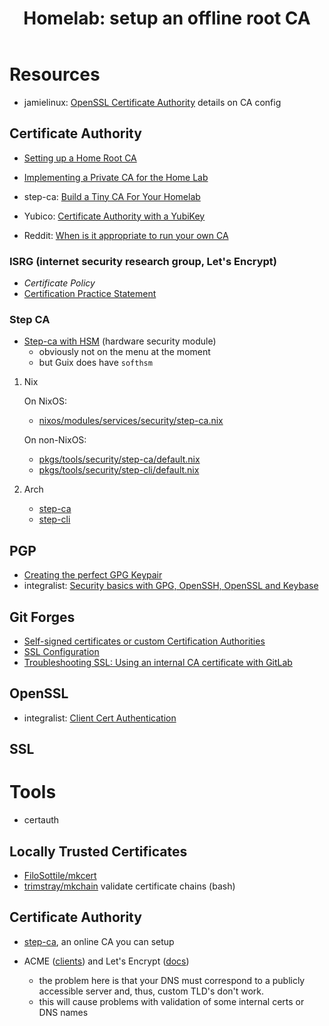:PROPERTIES:
:ID:       b541aba8-5b2e-4525-b527-92e0128a01f6
:END:
#+TITLE: Homelab: setup an offline root CA
#+CATEGORY: slips
#+TAGS:


* Resources

+ jamielinux: [[https://jamielinux.com/docs/openssl-certificate-authority/index.html][OpenSSL Certificate Authority]] details on CA config

** Certificate Authority
+ [[https://robpol86.com/root_certificate_authority.html][Setting up a Home Root CA]]
+ [[https://bufferoverflow.xyz/posts/implementing-a-private-ca-for-home-use/][Implementing a Private CA for the Home Lab]]
+ step-ca: [[https://smallstep.com/blog/build-a-tiny-ca-with-raspberry-pi-yubikey/][Build a Tiny CA For Your Homelab]]
+ Yubico: [[https://developers.yubico.com/PIV/Guides/Certificate_authority.html][Certificate Authority with a YubiKey]]

+ Reddit: [[https://www.reddit.com/r/homelab/comments/n60ng9/when_is_it_appropriate_to_run_your_own_ca/][When is it appropriate to run your own CA]]

*** ISRG (internet security research group, Let's Encrypt)
+ [[Certificate Policy][Certificate Policy]]
+ [[https://letsencrypt.org/documents/isrg-cps-v4.3/][Certification Practice Statement]]

*** Step CA
+ [[https://smallstep.com/blog/step-ca-supports-pkcs-11-cloudhsm/][Step-ca with HSM]] (hardware security module)
  - obviously not on the menu at the moment
  - but Guix does have =softhsm=

**** Nix
On NixOS:

+ [[https://github.com/NixOS/nixpkgs/blob/master/nixos/modules/services/security/step-ca.nix][nixos/modules/services/security/step-ca.nix]]

On non-NixOS:

+ [[https://github.com/NixOS/nixpkgs/tree/master/pkgs/tools/security/step-ca][pkgs/tools/security/step-ca/default.nix]]
+ [[https://github.com/NixOS/nixpkgs/tree/master/pkgs/tools/security/step-cli][pkgs/tools/security/step-cli/default.nix]]

**** Arch
+ [[https://github.com/archlinux/svntogit-community/blob/packages/step-ca/trunk/PKGBUILD][step-ca]]
+ [[https://github.com/archlinux/svntogit-community/blob/packages/step-cli/trunk/PKGBUILD][step-cli]]

** PGP
+ [[https://alexcabal.com/creating-the-perfect-gpg-keypair][Creating the perfect GPG Keypair]]
+ integralist: [[https://www.integralist.co.uk/posts/security-basics][Security basics with GPG, OpenSSH, OpenSSL and Keybase]]

** Git Forges

+ [[https://docs.gitlab.com/runner/configuration/tls-self-signed.html][Self-signed certificates or custom Certification Authorities]]
+ [[https://docs.gitlab.com/omnibus/settings/ssl.html][SSL Configuration]]
+ [[https://docs.gitlab.com/ee/administration/troubleshooting/ssl.html][Troubleshooting SSL: Using an internal CA certificate with GitLab]]



** OpenSSL
+ integralist: [[https://integralist.co.uk/posts/client-cert-authentication][Client Cert Authentication]]

** SSL

* Tools
+ certauth

** Locally Trusted Certificates
+ [[github:FiloSottile/mkcert][FiloSottile/mkcert]]
+ [[github:trimstray/mkchain][trimstray/mkchain]] validate certificate chains (bash)

** Certificate Authority
+ [[https://smallstep.com/docs/step-ca][step-ca]], an online CA you can setup

+ ACME ([[https://letsencrypt.org/docs/client-options/][clients]]) and Let's Encrypt ([[https://letsencrypt.org/docs/][docs]])
  - the problem here is that your DNS must correspond to a publicly accessible
    server and, thus, custom TLD's don't work.
  - this will cause problems with validation of some internal certs or DNS names

